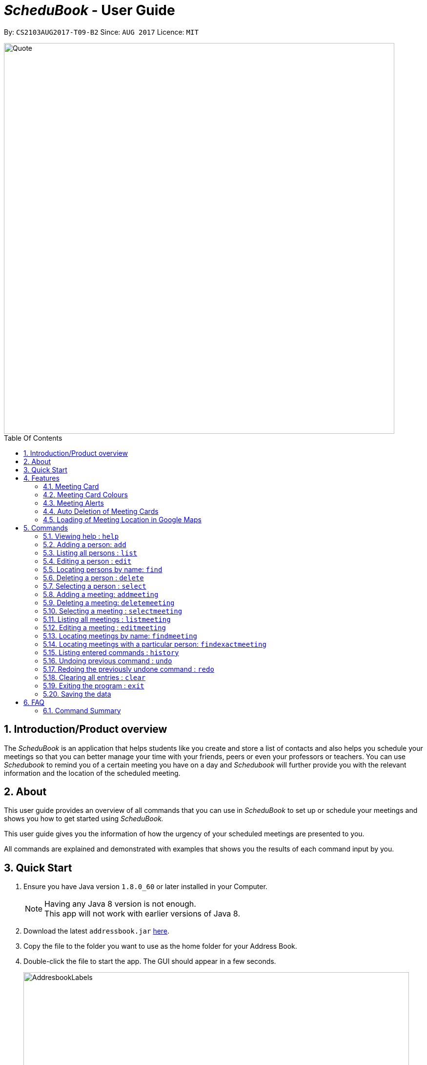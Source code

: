 = __ScheduBook __- User Guide
:toc:
:toc-title: Table Of Contents
:toc-placement: preamble
:sectnums:
:imagesDir: images
:stylesDir: stylesheets
:experimental:
ifdef::env-github[]
:tip-caption: :bulb:
:note-caption: :information_source:
endif::[]
:repoURL: https://github.com/CS2103AUG2017-T09-B2/main

By: `CS2103AUG2017-T09-B2`      Since: `AUG 2017`      Licence: `MIT`

image::Quote.png[width="800"]

== Introduction/Product overview
The __ScheduBook __ is an application that helps students like you create and store a list of contacts and also helps you schedule your meetings so that you can better manage your time with your friends, peers or even your professors or teachers. You can use __Schedubook __to remind you of a certain meeting you have on a day and __Schedubook __will further provide you with the relevant information and the location of the scheduled meeting.

== About

This user guide provides an overview of all commands that you can use in __ScheduBook __to set up or schedule your meetings and shows you how to get started using _ScheduBook._

This user guide gives you the information of how the urgency of your scheduled meetings are presented to you.

All commands are explained and demonstrated with examples that shows you the results of each command input by you.

== Quick Start

.  Ensure you have Java version `1.8.0_60` or later installed in your Computer.
+
[NOTE]
Having any Java 8 version is not enough. +
This app will not work with earlier versions of Java 8.
+
.  Download the latest `addressbook.jar` link:{repoURL}/releases[here].
.  Copy the file to the folder you want to use as the home folder for your Address Book.
.  Double-click the file to start the app. The GUI should appear in a few seconds.
+
image::AddresbookLabels.png[width="790"]
+
_Figure 3.1: Application GUI_
+
&#160;a. Command Box  &#160;&#160;&#160;&#160;&#160;&#160;&#160;&#160;&#160;&#160;&#160; b. Message Box +
&#160;c. Contacts List &#160;&#160;&#160;&#160;&#160;&#160;&#160;&#160;&#160;&#160;&#160;&#160;&#160;&#160;
d. Meetings List +
&#160;e. Footer bar

+
.  Type the command in the command box and press kbd:[Enter] to execute it. +
e.g. typing *`help`* and pressing kbd:[Enter] will open the help window.

.  Some example commands you can try:

* *`list`* : lists all contacts
* **`add`** `n/John Doe p/98765432 e/johnd@example.com a/John street, block 123, #01-01` : adds a contact named `John Doe` to the Address Book.
* **`delete`** `3` : deletes the 3rd contact shown in the current list
* **`addmeeting`** `2 n/Shopping d/01-01-01-2020 12:00 l/Orchard Road` adds a meeting with the 2nd contact shown in the current list
* *`exit`* : exits the application

.  Refer to the link:#features[Features] section below for more details of each command.

== Features
// tag::meetingCard[]
=== Meeting Card
The meeting card provides you the information of the meetings that you have scheduled. As you can see from the Figure 2, the `NameMeeting`, `DateTime`, `PersonToMeet`, `PhoneNum` and `Location` are all shown to remind you of your certain meeting.

image::MeetingCard.png[width="200"]
_Figure 4.1.1: Meeting Card_

=== Meeting Card Colours

To show you the nearing of upcoming meetings, colours are assigned to the card by comparing the date and time in the meeting
 class to the date and time of the log in. The meanings of the different assigned colours are:

    * `darkRed` : Meeting is in next 24 hours.
+
image::MeetingCard1.png[width="200"]
+
_Figure 4.2.1: Dark red Meeting Card_
+
    * `red` : Meeting is in next 48 hours.
+
image::MeetingCard2.png[width="200"]
+
_Figure 4.2.2: Red Meeting Card_
+
    * `orangeRed` : Meeting is in next 72 hours.
+
image::MeetingCard3.png[width="200"]
+
_Figure 4.2.3: Orange Meeting Card_

// end::meetingCard[]

// tag::popUp[]
=== Meeting Alerts


image::Reminder.png[width="600"]
_Figure 4.3.1: Pop-up Notification_

. Upon opening up the application, if there is a meeting(s) on the same day, you will be reminded via a pop-up message
. As Shown to you in the figure 2, the information regarding the next upcoming meeting is displayed in the message
// end::popUp[]

// tag::autodelete[]
=== Auto Deletion of Meeting Cards

Upon start up of the application, meetings which have already passed the current time of log in will be deleted and no
longer be shown
// end::autodelete[]

// tag::googlemaps[]
=== Loading of Meeting Location in Google Maps

Upon selecting a meeting, the location of meeting will be automatically entered as the destination in Google Maps. The detailed navigational route and directions can be obtained thereafter.
The screenshot below shows the loaded Google Maps upon entering the `selectmeeting` command.

image::googlemaps.png[width="800"]
_Figure 4.5.1: GoogleMaps_

// end::googlemaps[]

== Commands

====
*Command Format*

* Words in `UPPER_CASE` are the parameters to be supplied by the user e.g. in `add n/NAME`, `NAME` is a parameter which can be used as `add n/John Doe`.
* Items in square brackets are optional e.g `n/NAME [t/TAG]` can be used as `n/John Doe t/friend` or as `n/John Doe`.
* Items with `…`​ after them can be used multiple times including zero times e.g. `[t/TAG]...` can be used as `{nbsp}` (i.e. 0 times), `t/friend`, `t/friend t/family` etc.
* Parameters can be in any order e.g. if the command specifies `n/NAME p/PHONE_NUMBER`, `p/PHONE_NUMBER n/NAME` is also acceptable.
* Abbreviations in parenthesis before the command word represents the alias used for the corresponding commands. e.g. in `(am)addmeeting`, `am` is the short form notation for the `addmeeting` command.
====

=== Viewing help : `help`

Format: `(h)help`

=== Adding a person: `add`

Adds a person to the address book +
Format: `(a)add [n/NAME] [p/PHONE_NUMBER] [e/EMAIL] [a/ADDRESS] [t/TAG]...`

[TIP]
A person can have any number of tags (including 0)

Examples:

* `add n/John Doe p/98765432 e/johnd@example.com a/John street, block 123, #01-01`
* `add n/Betsy Crowe t/friend e/betsycrowe@example.com a/Newgate Prison p/1234567 t/criminal`

=== Listing all persons : `list`

Shows a list of all persons in the address book. +
Format: `(l)list`

=== Editing a person : `edit`

Edits an existing person in the address book. +
Format: `(e)edit INDEX [n/NAME] [p/PHONE] [e/EMAIL] [a/ADDRESS] [t/TAG]...`

****
* Edits the person at the specified `INDEX`. The index refers to the index number shown in the last person listing. The index *must be a positive integer* 1, 2, 3, ...
* At least one of the optional fields must be provided.
* Existing values will be updated to the input values.
* When editing tags, the existing tags of the person will be removed i.e adding of tags is not cumulative.
* You can remove all the person's tags by typing `t/` without specifying any tags after it.
****

Examples:

* `edit 1 p/91234567 e/johndoe@example.com` +
Edits the phone number and email address of the 1st person to be `91234567` and `johndoe@example.com` respectively.
* `edit 2 n/Betsy Crower t/` +
Edits the name of the 2nd person to be `Betsy Crower` and clears all existing tags.

[NOTE]
====
Editing a person's name or phone number also updates the details of the person in meetings with people of the same name.
====
====
Undo-ing an edit command *WILL NOT* undo changes made to meetings
====

=== Locating persons by name: `find`

Finds persons whose names contain any of the given keywords. +
Format: `(f)find KEYWORD [MORE_KEYWORDS]`

****
* The search is case insensitive. e.g `hans` will match `Hans`
* The order of the keywords does not matter. e.g. `Hans Bo` will match `Bo Hans`
* Only the name is searched.
* Only full words will be matched e.g. `Han` will not match `Hans`
* Persons matching at least one keyword will be returned (i.e. `OR` search). e.g. `Hans Bo` will return `Hans Gruber`, `Bo Yang`
****

Examples:

* `find John` +
Returns `john` and `John Doe`
* `find Betsy Tim John` +
Returns any person having names `Betsy`, `Tim`, or `John`

=== Deleting a person : `delete`

Deletes the specified person from the address book. +
Format: `(d)delete INDEX`

****
* Deletes the person at the specified `INDEX`.
* The index refers to the index number shown in the most recent listing.
* The index *must be a positive integer* 1, 2, 3, ...
****

Examples:

* `list` +
`delete 2` +
Deletes the 2nd person in the address book.
* `find Betsy` +
`delete 1` +
Deletes the 1st person in the results of the `find` command.

[NOTE]
====
Deleting a person also deletes all the meetings with people of the same name as the person deleted
====

=== Selecting a person : `select`

Selects the person identified by the index number used in the last person listing. +
Format: `(s)select INDEX`

****
* Selects the person and loads the Google search page the person at the specified `INDEX`.
* The index refers to the index number shown in the most recent listing.
* The index *must be a positive integer* `1, 2, 3, ...`
****

Examples:

* `list` +
`select 2` +
Selects the 2nd person in the address book.
* `find Betsy` +
`select 1` +
Selects the 1st person in the results of the `find` command.


// tag::addmeeting[]

=== Adding a meeting: `addmeeting`

If you need to schedule a meeting with the one of your contact in your contact list, you can add meeting with him so that the meeting will be shown at the meeting list panel and when the deadline of the meeting approaches, you will be reminded!

Adds a meeting to the address book +
Format: `(am)addmeeting [i/INDEXES] [n/NAME] [d/DATE_TIME] [l/LOCATION] [t/IMPORTANCE]`

[NOTE]
Input format for Date and Time is "DD-MM-YYYY HH:MM"

// end::addmeeting[]

[NOTE]
Input format for `IMPORTANCE` is 0-2.

****
* Adds meeting with person at the specified `INDEX`. The index refers to the index number shown in the last person listing. The index *must be a positive integer 1,2,3, ...
* The `IMPORTANCE` of the meeting will be  :
** Most important : 2
** Normal :1
** Least important: 0
* Creation of group meetings
** You can create meetings with different people with their individual index from the contact list. `Meeting Card` like _Figure 6A_  will be created. This meeting card consists of the `Name` and `Phone` of the person you are meeting with. You just have to scroll on the `Person` information on the card.
+
image::MeetingGroup.png[width="200"]
+
_Figure 5.8.1: Meeting Cards for Group Meeting_
+
* When you are attempting to add a meeting with the same date and time as a pre-existing one in ScheduBook, the following
error will be shown, preventing you from having 2 different meetings with exactly the same date and time
+
image::MeetingClash.png[width="500"]
+
_Figure 5.8.2: Clash Meeting Error_
****

Examples:

* `addmeeting i/1 n/Study d/31-10-2017 21:00 l/School of Computing, NUS`
* `addmeeting i/2 3 n/Project meeting d/27-12-2017 08:30 l/iCube Auditorium, NUS`

=== Deleting a meeting: `deletemeeting`
deletemeeting by index of meeting in the Meeting

Deletes a meeting in the address book at the specified INDEX +
Format: `(dm)deletemeeting INDEX`

[NOTE]
INDEX must be a positive integer

****
* Deletes meeting with person at the specified INDEX. The index refers to the index number shown in the meetings tab
****

[TIP]
An overdue meeting will be automatically deleted when you open Schedubook

Examples:

* `deletemeeting 1`
* `deletemeeting 2`

// tag::selectmeeting[]

=== Selecting a meeting : `selectmeeting`

You can use this command to search for the location of your destination of the meeting on GoogleMap. From here, you can also add your current location to find out more about the nearest/fastest route to your destination.

Selects the meeting identified by the index number used in the last meeting listing. +
Format: `(sm)selectmeeting INDEX`

image::googlemaps.png[width="790"]
_Figure 7: Google Map_

****
* Selects the meeting at the specified `INDEX` and loads the GoogleMaps with the location of meeting as the destination.
* The index refers to the index number shown in the most recent listing.
* The index *must be a positive integer* `1, 2, 3, ...`
****

Examples:

* `listmeeting` +
`selectmeeting 5` +
Selects the 5th meeting in the address book.
* `findmeeting Alex` +
`selectmeeting 1` +
Selects the 1st meeting in the results of the `findmeeting` command.

// end::selectmeeting[]

=== Listing all meetings : `listmeeting`

You can show all the list out of your scheduled meetings after you have used `findmeeting` or `findexactmeeting` commands.

Shows a list of all meetings in the address book. +
Format: `(lm)listmeeting`

[TIP]
Meetings are always sorted according to the closest date


// tag::editmeeting[]
=== Editing a meeting : `editmeeting`

Allows you to edits an existing meeting in the address book. +
Format: `(em)editmeeting INDEX [n/NAME] [d/DATETIME] [l/LOCATION]`

****
* Edits the meeting at the specified `INDEX`. The index refers to the index number shown in the last person listing
 of your contact list. The index *must be a positive integer* 1, 2, 3, ...
* You must provide at least one of the optional fields.
* Existing values will be updated to the values that you input.
* Once a meeting is successfully edited, you will be shown the following message
+
image::EditMeetingSuccess.png[width="500"]
+
<<<<<<< HEAD
_Figure 5.12.1: Successful edited Meeting_
=======
_Figure 8: Successful edited Meeting_
>>>>>>> 5d8f76556fa8149fc7685051be83154dad2da591

****

Examples:

* `editmeeting 1 n/Shopping l/Clementi` +
Edits the name and location of the 1st meeting to be `Shopping` and `Clementi` respectively.
* `em 3 d/31-12-2017 00:00` +
Edits the date of the 3rd meeting in the meeting list to the respective date.
// end::editmeeting[]

=== Locating meetings by name: `findmeeting`

Finds meetings whose names contain any of the given keywords. +
Format: `(fm)findmeeting KEYWORD [MORE_KEYWORDS]`

****
* The search is case insensitive. e.g `hans` will match `Hans`
* The order of the keywords does not matter. e.g. `Hans Bo` will match `Bo Hans`
* Name of meeting or the name of person user is meeting is searched.
* Only full words will be matched e.g. `Han` will not match `Hans`
* Meetings matching at least one keyword will be returned (i.e. `OR` search). e.g. `Hans Bo` will return `Hans Gruber`, `Bo Yang`
****

Examples:

* `findmeeting John` +
Returns meetings with `John` and `John Doe`
* `findmeeting Study Shopping` +
Returns any meeting having names `Study` or `Shopping`
* `findmeeting Shopping Study John` +
Returns any meeting having `John` as the person to meet and any meetings having names `Study` and `Shopping`

// tag::findexactmeeting[]
=== Locating meetings with a particular person: `findexactmeeting`
Finds and lists to you the meeting(s) with people whose names match exactly with the phrase entered. +
Format: `(fem)findexactmeeting PHRASE`

****
* The search is case insensitive. +
e.g `john tan` will match `John Tan`
* You will not be shown meeting(s) with only part of the person's name matching the phrase. +
e.g meetings with `Alex Soh` will not be found when the phrase you input is `Alex`.
****

Example:

* `findexactmeeting John Tan` +
returns only the meetings with people named `John Tan`
+
image::FindExactMeeting.png[width="500"]
+
_Figure 5.14.1: Find exact meeting john tan_
// end::findexactmeeting[]

=== Listing entered commands : `history`

Lists all the commands that you have entered in reverse chronological order. +
Format: `(his)history`

[NOTE]
====
Pressing the kbd:[&uarr;] and kbd:[&darr;] arrows will display the previous and next input respectively in the command box.
====

// tag::undoredo[]
=== Undoing previous command : `undo`

Restores the address book to the state before the previous _undoable_ command was executed. +
Format: `(u)undo`

[NOTE]
====
Undoable commands: those commands that modify the address book's content (`add`, `delete`, `edit` and `clear`).
====

Examples:

* `delete 1` +
`list` +
`undo` (reverses the `delete 1` command) +

* `select 1` +
`list` +
`undo` +
The `undo` command fails as there are no undoable commands executed previously.

* `delete 1` +
`clear` +
`undo` (reverses the `clear` command) +
`undo` (reverses the `delete 1` command) +

=== Redoing the previously undone command : `redo`

Reverses the most recent `undo` command. +
Format: `(r)redo`

Examples:

* `delete 1` +
`undo` (reverses the `delete 1` command) +
`redo` (reapplies the `delete 1` command) +

* `delete 1` +
`redo` +
The `redo` command fails as there are no `undo` commands executed previously.

* `delete 1` +
`clear` +
`undo` (reverses the `clear` command) +
`undo` (reverses the `delete 1` command) +
`redo` (reapplies the `delete 1` command) +
`redo` (reapplies the `clear` command) +
// end::undoredo[]

=== Clearing all entries : `clear`

Clears all entries from the address book. +
Format: `(c)clear`

=== Exiting the program : `exit`

Exits the program. +
Format: `exit`

=== Saving the data

Address book data are saved in the hard disk automatically after any command that changes the data. +
There is no need to save manually.

== FAQ

*Q*: How do I transfer my data to another Computer? +
*A*: Install the app in the other computer and overwrite the empty data file it creates with the file that contains the data of your previous Address Book folder.

=== Command Summary

.Command Cheatsheet

|===
|COMMAND |ALIAS |PARAMETER |EXAMPLE

|Add
|a
|[n/NAME] [p/PHONE_NUMBER] [e/EMAIL] [a/ADDRESS] [t/TAG]...
|add n/James Ho p/22224444 e/jamesho@example.com a/123, Clementi Rd, 1234665 t/friend t/colleague

|Clear
|c
|-
|clear

|Delete
|d
|INDEX
|delete 3

|Edit
|e
|INDEX [n/NAME] [p/PHONE_NUMBER] [e/EMAIL] [a/ADDRESS] [t/TAG]…
|edit 2 n/James Lee e/jameslee@example.com

|Find
|f
|KEYWORD [MORE_KEYWORDS]
|find James Jake

|Help
|h
|-
|help

|History
|his
|-
|history

|List
|l
|-
|list

|Redo
|r
|-
|redo

|Select
|s
|INDEX
|select 2

|Undo
|u
|-
|undo

|Add Meeting
|am
|INDEX [n/NAME] [d/DATE_TIME] [l/LOCATION]
|addmeeting 5 n/Shopping d/22-11-2017 l/Vivo City

|Delete Meeting
|dm
|INDEX
|deletemeeting 8

|Edit Meeting
|em
|INDEX [n/NAME] [d/DATETIME] [l/LOCATION]
|editmeeting 7 n/Rolls Royce d/18-12-2017 19:00 l/Beauty World Plaza

|Find Meeting
|fm
|KEYWORD [MORE_KEYWORDS]
|findmeeting Shopping Study Jake

|List Meeting
|lm
|-
|listmeeting

|Select Meeting
|sm
|INDEX
|selectmeeting 7
|===

//== Command Summary
//
//* *Add* `add [n/NAME] [p/PHONE_NUMBER] [e/EMAIL] [a/ADDRESS] [t/TAG]...` +
//e.g. `add n/James Ho p/22224444 e/jamesho@example.com a/123, Clementi Rd, 1234665 t/friend t/colleague`
//* *Clear* : `clear`
//* *Delete* : `delete INDEX` +
//e.g. `delete 3`
//* *Edit* : `edit INDEX [n/NAME] [p/PHONE_NUMBER] [e/EMAIL] [a/ADDRESS] [t/TAG]...` +
//e.g. `edit 2 n/James Lee e/jameslee@example.com`
//* *Find* : `find KEYWORD [MORE_KEYWORDS]` +
//e.g. `find James Jake`
//* *List* : `list`
//* *Add Meeting* `addmeeting INDEX [n/NAME] [d/DATE_TIME] [l/LOCATION]` +
//e.g. `addmeeting 5 n/Shopping d/22-11-2017 l/Vivo City`
//* *Delete Meeting* `deletemeeting INDEX` +
//e.g. `deletemeeting 1`
//* *Edit Meeting* `editmeeting INDEX [n/NAME] [d/DATETIME] [l/LOCATION]`
//* *List Meeting* : `listmeeting`
//* *Find Meeting* : `findmeeting KeyWORD [MORE_KEYWORDS]` +
//e.g. `find Shopping Study Jake`
//* *Select Meeting* : `selectmeeting INDEX` +
//e.g selectmeeting 7
//* *Help* : `help`
//* *Select* : `select INDEX` +
//e.g.`select 2`
//* *History* : `history`
//* *Undo* : `undo`
//* *Redo* : `redo`
